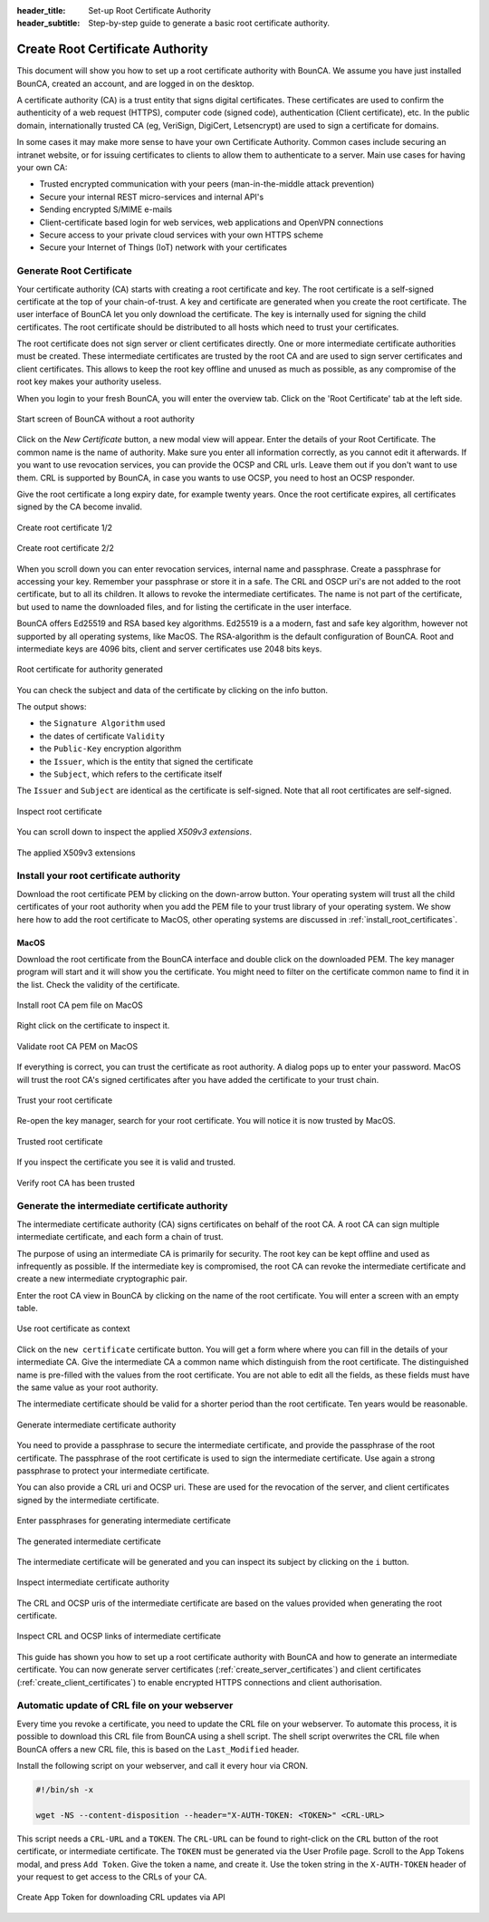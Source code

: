 :header_title: Set-up Root Certificate Authority
:header_subtitle: Step-by-step guide to generate a basic root certificate authority.

.. _create_root_certificate:



Create Root Certificate Authority
=================================

This document will show you how to set up a root certificate authority with BounCA.
We assume you have just installed BounCA, created an account, and are logged in on the desktop.

A certificate authority (CA) is a trust entity that signs digital certificates. These certificates are used to confirm the authenticity of a web request (HTTPS),
computer code (signed code), authentication (Client certificate), etc.
In the public domain, internationally trusted CA (eg, VeriSign, DigiCert, Letsencrypt) are used to sign a certificate for domains.

In some cases it may make more sense to have your own Certificate Authority.
Common cases include securing an intranet website, or for issuing certificates to clients to allow them to authenticate to a server.
Main use cases for having your own CA:

- Trusted encrypted communication with your peers (man-in-the-middle attack prevention)
- Secure your internal REST micro-services and internal API's
- Sending encrypted S/MIME e-mails
- Client-certificate based login for web services, web applications and OpenVPN connections
- Secure access to your private cloud services with your own HTTPS scheme
- Secure your Internet of Things (IoT) network with your certificates


Generate Root Certificate
~~~~~~~~~~~~~~~~~~~~~~~~~

Your certificate authority (CA) starts with creating a root certificate and key.
The root certificate is a self-signed certificate at the top of your chain-of-trust.
A key and certificate are generated when you create the root certificate.
The user interface of BounCA let you only download the certificate. The key is internally used
for signing the child certificates.
The root certificate should be distributed to all hosts which need to trust your certificates.

The root certificate does not sign server or client certificates directly.
One or more intermediate certificate authorities must be created. These intermediate certificates are trusted by the root CA and are used to sign server certificates and client certificates.
This allows to keep the root key offline and unused as much as possible, as any compromise of the root key makes your authority useless.

When you login to your fresh BounCA, you will enter the overview tab.
Click on the 'Root Certificate' tab at the left side.

.. figure:: ../images/generate-ca-certificates/1-empty-root-dashboard.png
    :width: 1000px
    :align: center
    :alt: Empty root dashboard
    :figclass: align-center

    Start screen of BounCA without a root authority

Click on the *New Certificate* button, a new modal view will appear.
Enter the details of your Root Certificate.
The common name is the name of authority. Make sure you enter all information correctly, as you cannot edit it afterwards.
If you want to use revocation services, you can provide the OCSP and CRL urls. Leave them out if you don't want to use them.
CRL is supported by BounCA, in case you wants to use OCSP, you need to host an OCSP responder.

Give the root certificate a long expiry date, for example twenty years.
Once the root certificate expires, all certificates signed by the CA become invalid.

.. figure:: ../images/generate-ca-certificates/2-create-root-certificate.png
    :width: 1000px
    :align: center
    :alt: Create root certificate
    :figclass: align-center

    Create root certificate 1/2

.. figure:: ../images/generate-ca-certificates/3-create-root-certificate-crl.png
    :width: 1000px
    :align: center
    :alt: Create root certificate
    :figclass: align-center

    Create root certificate 2/2

When you scroll down you can enter revocation services, internal name and passphrase. Create a passphrase for accessing your key. Remember your passphrase or store it in a safe.
The CRL and OSCP uri's are not added to the root certificate, but to all its children. It allows to revoke the intermediate certificates.
The name is not part of the certificate, but used to name the downloaded files, and for listing the certificate in the user interface.

BounCA offers Ed25519 and RSA based key algorithms.
Ed25519 is a a modern, fast and safe key algorithm, however not supported by all operating systems, like MacOS.
The RSA-algorithm is the default configuration of BounCA. Root and intermediate keys are 4096 bits, client and server certificates
use 2048 bits keys.

.. figure:: ../images/generate-ca-certificates/4-root-certificate-generated.png
    :width: 1000px
    :align: center
    :alt: Root certificate generated
    :figclass: align-center

    Root certificate for authority generated

You can check the subject and data of the certificate by clicking on the info button.

The output shows:

- the ``Signature Algorithm`` used
- the dates of certificate ``Validity``
- the ``Public-Key`` encryption algorithm
- the ``Issuer``, which is the entity that signed the certificate
- the ``Subject``, which refers to the certificate itself

The ``Issuer`` and ``Subject`` are identical as the certificate is self-signed.
Note that all root certificates are self-signed.


.. figure:: ../images/generate-ca-certificates/5-inspect-root-certificate.png
    :width: 1000px
    :align: center
    :alt: Inspect root certificate
    :figclass: align-center

    Inspect root certificate

You can scroll down to inspect the applied *X509v3 extensions*.

.. figure:: ../images/generate-ca-certificates/6-inspect-root-certificate-X.509v3-extensions.png
    :width: 1000px
    :align: center
    :alt: The applied X509v3 extensions
    :figclass: align-center

    The applied X509v3 extensions

Install your root certificate authority
~~~~~~~~~~~~~~~~~~~~~~~~~~~~~~~~~~~~~~~

Download the root certificate PEM by clicking on the down-arrow button.
Your operating system will trust all the child certificates of your root authority when
you add the PEM file to your trust library of your operating system.
We show here how to add the root certificate to MacOS, other operating systems are discussed in :ref:`install_root_certificates`.

MacOS
````````

Download the root certificate from the BounCA interface and double click on the downloaded PEM.
The key manager program will start and it will show you the certificate. You might need to filter on the certificate common name to
find it in the list. Check the validity of the certificate.


.. figure:: ../images/generate-ca-certificates/20-listed-root-pem-certificate.png
    :width: 500px
    :align: center
    :alt: Install root CA pem file MacOS
    :figclass: align-center

    Install root CA pem file on MacOS

Right click on the certificate to inspect it.

.. figure:: ../images/generate-ca-certificates/21-inspect-root-pem-certificate.png
    :width: 500px
    :align: center
    :alt: Install root CA pem file MacOS
    :figclass: align-center

    Validate root CA PEM on MacOS

If everything is correct, you can trust the certificate as root authority. A dialog pops up to enter
your password.
MacOS will trust the root CA's signed certificates after you have added the certificate to your trust chain.


.. figure:: ../images/generate-ca-certificates/22-trust-root-ca-pem.png
    :height: 500px
    :align: center
    :alt: Add root CA pem to MacOS
    :figclass: align-center

    Trust your root certificate

Re-open the key manager, search for your root certificate. You will notice it is now trusted by MacOS.

.. figure:: ../images/generate-ca-certificates/24-trusted-self-signed-root-ca-pem.png
    :height: 500px
    :align: center
    :alt: Trust added root authority pem
    :figclass: align-center

    Trusted root certificate

If you inspect the certificate you see it is valid and trusted.

.. figure:: ../images/generate-ca-certificates/26-root-ca-is-trusted.png
    :height: 500px
    :align: center
    :alt: Verify root CA has been trusted
    :figclass: align-center

    Verify root CA has been trusted


Generate the intermediate certificate authority
~~~~~~~~~~~~~~~~~~~~~~~~~~~~~~~~~~~~~~~~~~~~~~~

The intermediate certificate authority (CA) signs certificates on behalf of the root CA.
A root CA can sign multiple intermediate certificate, and each form a chain of trust.

The purpose of using an intermediate CA is primarily for security.
The root key can be kept offline and used as infrequently as possible.
If the intermediate key is compromised, the root CA can revoke the intermediate certificate and create a new intermediate cryptographic pair.

Enter the root CA view in BounCA by clicking on the name of the root certificate.
You will enter a screen with an empty table.

.. figure:: ../images/generate-ca-certificates/7-enter-root-ca.png
    :width: 1000px
    :align: center
    :alt: Use root certificate as context
    :figclass: align-center

    Use root certificate as context

Click on the ``new certificate`` certificate button. You will get a form where where you can fill in the details of your intermediate CA.
Give the intermediate CA a common name which distinguish from the root certificate.
The distinguished name is pre-filled with the values from the root certificate. You are not able to edit all the fields,
as these fields must have the same value as your root authority.

The intermediate certificate should be valid for a shorter period than the root certificate.
Ten years would be reasonable.

.. figure:: ../images/generate-ca-certificates/8-generate-intermediate-certificate.png
    :width: 1000px
    :align: center
    :alt: Generate intermediate certificate authority
    :figclass: align-center

    Generate intermediate certificate authority

You need to provide a passphrase to secure the intermediate certificate, and provide the passphrase of the root certificate.
The passphrase of the root certificate is used to sign the intermediate certificate.
Use again a strong passphrase to protect your intermediate certificate.

You can also provide a CRL uri and OCSP uri. These are used for the revocation of the server, and client certificates signed by the intermediate certificate.

.. figure:: ../images/generate-ca-certificates/9-generate-intermediate-certificate-enter-passphrases.png
    :width: 1000px
    :align: center
    :alt: Enter passphrases for generating intermediate certificate
    :figclass: align-center

    Enter passphrases for generating intermediate certificate

.. figure:: ../images/generate-ca-certificates/9-generated-intermediate-ca.png
    :width: 1000px
    :align: center
    :alt: The generated intermediate certificate
    :figclass: align-center

    The generated intermediate certificate

The intermediate certificate will be generated and you can inspect its subject by clicking on the ``i`` button.

.. figure:: ../images/generate-ca-certificates/10-inspect-intermediate-certificate.png
    :width: 1000px
    :align: center
    :alt: Inspect intermediate certificate authority
    :figclass: align-center

    Inspect intermediate certificate authority

The CRL and OCSP uris of the intermediate certificate are based on the values provided when generating the root certificate.

.. figure:: ../images/generate-ca-certificates/11-inspect-intermediate-certificate-crl-ocsp.png
    :width: 1000px
    :align: center
    :alt: Inspect CRL and OCSP links of intermediate certificate
    :figclass: align-center

    Inspect CRL and OCSP links of intermediate certificate

This guide has shown you how to set up a root certificate authority with BounCA and how to generate an intermediate certificate.
You can now generate server certificates (:ref:`create_server_certificates`) and client certificates (:ref:`create_client_certificates`) to enable encrypted HTTPS connections and client authorisation.


Automatic update of CRL file on your webserver
~~~~~~~~~~~~~~~~~~~~~~~~~~~~~~~~~~~~~~~~~~~~~~~

Every time you revoke a certificate, you need to update the CRL file on your webserver.
To automate this process, it is possible to download this CRL file from BounCA using a shell script.
The shell script overwrites the CRL file when BounCA offers a new CRL file, this is based on the ``Last_Modified`` header.

Install the following script on your webserver, and call it every hour via CRON.

.. code-block:: bash

    #!/bin/sh -x

    wget -NS --content-disposition --header="X-AUTH-TOKEN: <TOKEN>" <CRL-URL>

This script needs a ``CRL-URL`` and a ``TOKEN``. The ``CRL-URL`` can be found to right-click on the ``CRL`` button of the
root certificate, or intermediate certificate. The ``TOKEN`` must be generated via the User Profile page. Scroll to the
App Tokens modal, and press ``Add Token``. Give the token a name, and create it. Use the token string in the ``X-AUTH-TOKEN``
header of your request to get access to the CRLs of your CA.

.. figure:: ../images/generate-ca-certificates/27-generate-app-token.png
    :width: 1000px
    :align: center
    :alt: Create App Token for downloading CRL updates via API
    :figclass: align-center

    Create App Token for downloading CRL updates via API
